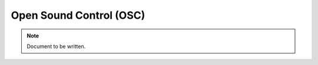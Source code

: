 ========================
Open Sound Control (OSC)
========================

.. note ::

  Document to be written.

..
  Explain the OSC interface and how to use it
